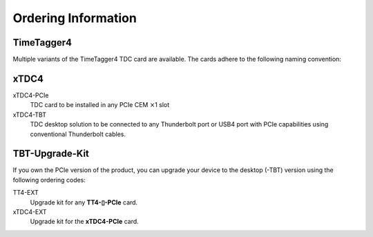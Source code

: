 Ordering Information
====================

TimeTagger4
-----------

Multiple variants of the TimeTagger4 TDC card are available. The cards adhere
to the following naming convention:

.. image:: _figures/TT4_ordering_scheme.*

xTDC4
-----
xTDC4-PCIe
    TDC card to be installed in any PCIe CEM :math:`\times`\ 1 slot

xTDC4-TBT
    TDC desktop solution to be connected to any Thunderbolt port or
    USB4 port with PCIe capabilities using conventional Thunderbolt cables.


TBT-Upgrade-Kit
---------------

If you own the PCIe version of the product, you can upgrade your device to
the desktop (-TBT) version using the following ordering codes:

TT4-EXT
    Upgrade kit for any **TT4-▯-PCIe** card.

xTDC4-EXT
    Upgrade kit for the **xTDC4-PCIe** card.